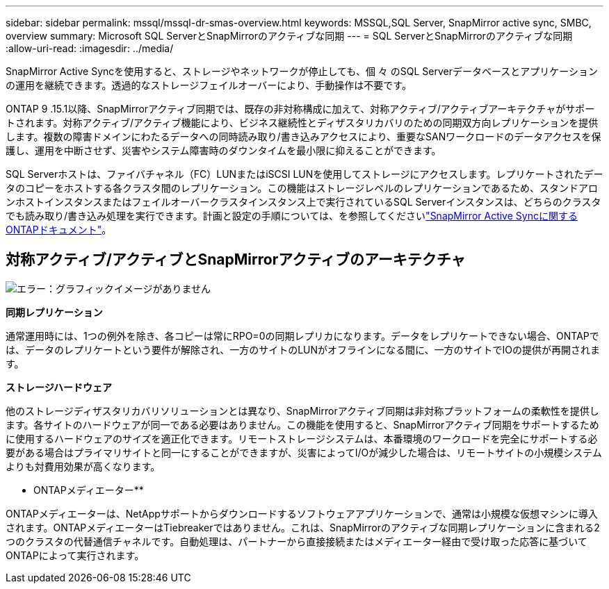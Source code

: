 ---
sidebar: sidebar 
permalink: mssql/mssql-dr-smas-overview.html 
keywords: MSSQL,SQL Server, SnapMirror active sync, SMBC, overview 
summary: Microsoft SQL ServerとSnapMirrorのアクティブな同期 
---
= SQL ServerとSnapMirrorのアクティブな同期
:allow-uri-read: 
:imagesdir: ../media/


[role="lead"]
SnapMirror Active Syncを使用すると、ストレージやネットワークが停止しても、個 々 のSQL Serverデータベースとアプリケーションの運用を継続できます。透過的なストレージフェイルオーバーにより、手動操作は不要です。

ONTAP 9 .15.1以降、SnapMirrorアクティブ同期では、既存の非対称構成に加えて、対称アクティブ/アクティブアーキテクチャがサポートされます。対称アクティブ/アクティブ機能により、ビジネス継続性とディザスタリカバリのための同期双方向レプリケーションを提供します。複数の障害ドメインにわたるデータへの同時読み取り/書き込みアクセスにより、重要なSANワークロードのデータアクセスを保護し、運用を中断させず、災害やシステム障害時のダウンタイムを最小限に抑えることができます。

SQL Serverホストは、ファイバチャネル（FC）LUNまたはiSCSI LUNを使用してストレージにアクセスします。レプリケートされたデータのコピーをホストする各クラスタ間のレプリケーション。この機能はストレージレベルのレプリケーションであるため、スタンドアロンホストインスタンスまたはフェイルオーバークラスタインスタンス上で実行されているSQL Serverインスタンスは、どちらのクラスタでも読み取り/書き込み処理を実行できます。計画と設定の手順については、を参照してくださいlink:https://docs.netapp.com/us-en/ontap/snapmirror-active-sync/["SnapMirror Active Syncに関するONTAPドキュメント"]。



== 対称アクティブ/アクティブとSnapMirrorアクティブのアーキテクチャ

image:mssql-smas-architecture.png["エラー：グラフィックイメージがありません"]

**同期レプリケーション**

通常運用時には、1つの例外を除き、各コピーは常にRPO=0の同期レプリカになります。データをレプリケートできない場合、ONTAPでは、データのレプリケートという要件が解除され、一方のサイトのLUNがオフラインになる間に、一方のサイトでIOの提供が再開されます。

**ストレージハードウェア**

他のストレージディザスタリカバリソリューションとは異なり、SnapMirrorアクティブ同期は非対称プラットフォームの柔軟性を提供します。各サイトのハードウェアが同一である必要はありません。この機能を使用すると、SnapMirrorアクティブ同期をサポートするために使用するハードウェアのサイズを適正化できます。リモートストレージシステムは、本番環境のワークロードを完全にサポートする必要がある場合はプライマリサイトと同一にすることができますが、災害によってI/Oが減少した場合は、リモートサイトの小規模システムよりも対費用効果が高くなります。

** ONTAPメディエーター**

ONTAPメディエーターは、NetAppサポートからダウンロードするソフトウェアアプリケーションで、通常は小規模な仮想マシンに導入されます。ONTAPメディエーターはTiebreakerではありません。これは、SnapMirrorのアクティブな同期レプリケーションに含まれる2つのクラスタの代替通信チャネルです。自動処理は、パートナーから直接接続またはメディエーター経由で受け取った応答に基づいてONTAPによって実行されます。
